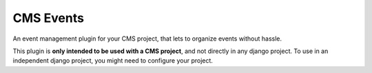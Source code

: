 CMS Events
==================

An event management plugin for your CMS project,
that lets to organize events without hassle.

This plugin is **only intended to be used with a CMS project**,
and not directly in any django project. To use in an independent
django project, you might need to configure your project.
